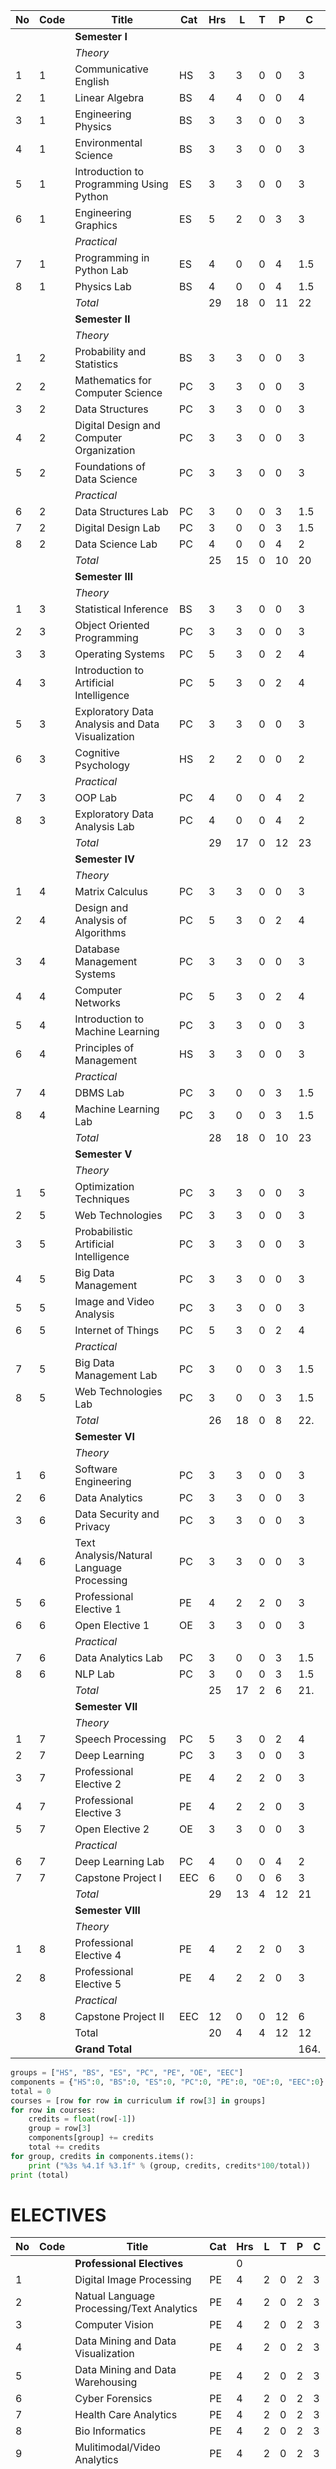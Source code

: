 #+NAME: curriculum
#+attr_latex: :environment longtable
#+attr_latex: :width 100% :centre
|----+------+--------------------------------------------------+-----+-----+----+---+----+------|
| No | Code | Title                                            | Cat | Hrs |  L | T |  P |    C |
|----+------+--------------------------------------------------+-----+-----+----+---+----+------|
|    |      | *Semester I*                                     |     |     |    |   |    |      |
|    |      | /Theory/                                         |     |     |    |   |    |      |
|  1 |    1 | Communicative English                            | HS  |   3 |  3 | 0 |  0 |    3 |
|  2 |    1 | Linear Algebra                                   | BS  |   4 |  4 | 0 |  0 |    4 |
|  3 |    1 | Engineering Physics                              | BS  |   3 |  3 | 0 |  0 |    3 |
|  4 |    1 | Environmental Science                            | BS  |   3 |  3 | 0 |  0 |    3 |
|  5 |    1 | Introduction to Programming Using Python         | ES  |   3 |  3 | 0 |  0 |    3 |
|  6 |    1 | Engineering Graphics                             | ES  |   5 |  2 | 0 |  3 |    3 |
|    |      | /Practical/                                      |     |     |    |   |    |      |
|  7 |    1 | Programming in Python Lab                        | ES  |   4 |  0 | 0 |  4 |  1.5 |
|  8 |    1 | Physics Lab                                      | BS  |   4 |  0 | 0 |  4 |  1.5 |
|----+------+--------------------------------------------------+-----+-----+----+---+----+------|
|    |      | /Total/                                          |     |  29 | 18 | 0 | 11 |   22 |
|----+------+--------------------------------------------------+-----+-----+----+---+----+------|
|    |      | *Semester II*                                    |     |     |    |   |    |      |
|    |      | /Theory/                                         |     |     |    |   |    |      |
|  1 |    2 | Probability and Statistics                       | BS  |   3 |  3 | 0 |  0 |    3 |
|  2 |    2 | Mathematics for Computer Science                 | PC  |   3 |  3 | 0 |  0 |    3 |
|  3 |    2 | Data Structures                                  | PC  |   3 |  3 | 0 |  0 |    3 |
|  4 |    2 | Digital Design and Computer Organization         | PC  |   3 |  3 | 0 |  0 |    3 |
|  5 |    2 | Foundations of Data Science                      | PC  |   3 |  3 | 0 |  0 |    3 |
|    |      | /Practical/                                      |     |     |    |   |    |      |
|  6 |    2 | Data Structures Lab                              | PC  |   3 |  0 | 0 |  3 |  1.5 |
|  7 |    2 | Digital Design Lab                               | PC  |   3 |  0 | 0 |  3 |  1.5 |
|  8 |    2 | Data Science Lab                                 | PC  |   4 |  0 | 0 |  4 |    2 |
|----+------+--------------------------------------------------+-----+-----+----+---+----+------|
|    |      | /Total/                                          |     |  25 | 15 | 0 | 10 |   20 |
|----+------+--------------------------------------------------+-----+-----+----+---+----+------|
|    |      | *Semester III*                                   |     |     |    |   |    |      |
|    |      | /Theory/                                         |     |     |    |   |    |      |
|  1 |    3 | Statistical Inference                            | BS  |   3 |  3 | 0 |  0 |    3 |
|  2 |    3 | Object Oriented Programming                      | PC  |   3 |  3 | 0 |  0 |    3 |
|  3 |    3 | Operating Systems                                | PC  |   5 |  3 | 0 |  2 |    4 |
|  4 |    3 | Introduction to Artificial Intelligence          | PC  |   5 |  3 | 0 |  2 |    4 |
|  5 |    3 | Exploratory Data Analysis and Data Visualization | PC  |   3 |  3 | 0 |  0 |    3 |
|  6 |    3 | Cognitive Psychology                             | HS  |   2 |  2 | 0 |  0 |    2 |
|    |      | /Practical/                                      |     |     |    |   |    |      |
|  7 |    3 | OOP Lab                                          | PC  |   4 |  0 | 0 |  4 |    2 |
|  8 |    3 | Exploratory Data Analysis Lab                    | PC  |   4 |  0 | 0 |  4 |    2 |
|----+------+--------------------------------------------------+-----+-----+----+---+----+------|
|    |      | /Total/                                          |     |  29 | 17 | 0 | 12 |   23 |
|----+------+--------------------------------------------------+-----+-----+----+---+----+------|
|    |      | *Semester IV*                                    |     |     |    |   |    |      |
|    |      | /Theory/                                         |     |     |    |   |    |      |
|  1 |    4 | Matrix Calculus                                  | PC  |   3 |  3 | 0 |  0 |    3 |
|  2 |    4 | Design and Analysis of Algorithms                | PC  |   5 |  3 | 0 |  2 |    4 |
|  3 |    4 | Database Management Systems                      | PC  |   3 |  3 | 0 |  0 |    3 |
|  4 |    4 | Computer Networks                                | PC  |   5 |  3 | 0 |  2 |    4 |
|  5 |    4 | Introduction to Machine Learning                 | PC  |   3 |  3 | 0 |  0 |    3 |
|  6 |    4 | Principles of Management                         | HS  |   3 |  3 | 0 |  0 |    3 |
|    |      | /Practical/                                      |     |     |    |   |    |      |
|  7 |    4 | DBMS Lab                                         | PC  |   3 |  0 | 0 |  3 |  1.5 |
|  8 |    4 | Machine Learning Lab                             | PC  |   3 |  0 | 0 |  3 |  1.5 |
|----+------+--------------------------------------------------+-----+-----+----+---+----+------|
|    |      | /Total/                                          |     |  28 | 18 | 0 | 10 |   23 |
|----+------+--------------------------------------------------+-----+-----+----+---+----+------|
|    |      | *Semester V*                                     |     |     |    |   |    |      |
|    |      | /Theory/                                         |     |     |    |   |    |      |
|  1 |    5 | Optimization Techniques                          | PC  |   3 |  3 | 0 |  0 |    3 |
|  2 |    5 | Web Technologies                                 | PC  |   3 |  3 | 0 |  0 |    3 |
|  3 |    5 | Probabilistic Artificial Intelligence            | PC  |   3 |  3 | 0 |  0 |    3 |
|  4 |    5 | Big Data Management                              | PC  |   3 |  3 | 0 |  0 |    3 |
|  5 |    5 | Image and Video Analysis                         | PC  |   3 |  3 | 0 |  0 |    3 |
|  6 |    5 | Internet of Things                               | PC  |   5 |  3 | 0 |  2 |    4 |
|    |      | /Practical/                                      |     |     |    |   |    |      |
|  7 |    5 | Big Data Management Lab                          | PC  |   3 |  0 | 0 |  3 |  1.5 |
|  8 |    5 | Web Technologies Lab                             | PC  |   3 |  0 | 0 |  3 |  1.5 |
|----+------+--------------------------------------------------+-----+-----+----+---+----+------|
|    |      | /Total/                                          |     |  26 | 18 | 0 |  8 |  22. |
|----+------+--------------------------------------------------+-----+-----+----+---+----+------|
|    |      | *Semester VI*                                    |     |     |    |   |    |      |
|    |      | /Theory/                                         |     |     |    |   |    |      |
|  1 |    6 | Software Engineering                             | PC  |   3 |  3 | 0 |  0 |    3 |
|  2 |    6 | Data Analytics                                   | PC  |   3 |  3 | 0 |  0 |    3 |
|  3 |    6 | Data Security and Privacy                        | PC  |   3 |  3 | 0 |  0 |    3 |
|  4 |    6 | Text Analysis/Natural Language Processing        | PC  |   3 |  3 | 0 |  0 |    3 |
|  5 |    6 | Professional Elective 1                          | PE  |   4 |  2 | 2 |  0 |    3 |
|  6 |    6 | Open Elective 1                                  | OE  |   3 |  3 | 0 |  0 |    3 |
|    |      | /Practical/                                      |     |     |    |   |    |      |
|  7 |    6 | Data Analytics Lab                               | PC  |   3 |  0 | 0 |  3 |  1.5 |
|  8 |    6 | NLP Lab                                          | PC  |   3 |  0 | 0 |  3 |  1.5 |
|----+------+--------------------------------------------------+-----+-----+----+---+----+------|
|    |      | /Total/                                          |     |  25 | 17 | 2 |  6 |  21. |
|----+------+--------------------------------------------------+-----+-----+----+---+----+------|
|    |      | *Semester VII*                                   |     |     |    |   |    |      |
|    |      | /Theory/                                         |     |     |    |   |    |      |
|  1 |    7 | Speech Processing                                | PC  |   5 |  3 | 0 |  2 |    4 |
|  2 |    7 | Deep Learning                                    | PC  |   3 |  3 | 0 |  0 |    3 |
|  3 |    7 | Professional Elective 2                          | PE  |   4 |  2 | 2 |  0 |    3 |
|  4 |    7 | Professional Elective 3                          | PE  |   4 |  2 | 2 |  0 |    3 |
|  5 |    7 | Open Elective 2                                  | OE  |   3 |  3 | 0 |  0 |    3 |
|    |      | /Practical/                                      |     |     |    |   |    |      |
|  6 |    7 | Deep Learning Lab                                | PC  |   4 |  0 | 0 |  4 |    2 |
|  7 |    7 | Capstone Project I                               | EEC |   6 |  0 | 0 |  6 |    3 |
|----+------+--------------------------------------------------+-----+-----+----+---+----+------|
|    |      | /Total/                                          |     |  29 | 13 | 4 | 12 |   21 |
|----+------+--------------------------------------------------+-----+-----+----+---+----+------|
|    |      | *Semester VIII*                                  |     |     |    |   |    |      |
|    |      | /Theory/                                         |     |     |    |   |    |      |
|  1 |    8 | Professional Elective 4                          | PE  |   4 |  2 | 2 |  0 |    3 |
|  2 |    8 | Professional Elective 5                          | PE  |   4 |  2 | 2 |  0 |    3 |
|    |      | /Practical/                                      |     |     |    |   |    |      |
|  3 |    8 | Capstone Project II                              | EEC |  12 |  0 | 0 | 12 |    6 |
|----+------+--------------------------------------------------+-----+-----+----+---+----+------|
|    |      | Total                                            |     |  20 |  4 | 4 | 12 |   12 |
|----+------+--------------------------------------------------+-----+-----+----+---+----+------|
|    |      | *Grand Total*                                    |     |     |    |   |    | 164. |
|----+------+--------------------------------------------------+-----+-----+----+---+----+------|
#+TBLFM: $5=vsum($+1..$+3);EN
#+TBLFM: @13$5..@13$9=vsum(@-9..@-4)+vsum(@-2..@-1)
#+TBLFM: @25$5..@25$9=vsum(@-9..@-5)+vsum(@-3..@-1)
#+TBLFM: @37$5..@37$9=vsum(@-9..@-4)+vsum(@-2..@-1)
#+TBLFM: @49$5..@49$9=vsum(@-9..@-4)+vsum(@-2..@-1)
#+TBLFM: @61$5..@61$9=vsum(@-9..@-4)+vsum(@-2..@-1)
#+TBLFM: @73$5..@73$9=vsum(@-9..@-4)+vsum(@-2..@-1)
#+TBLFM: @84$5..@84$9=vsum(@-8..@-4)+vsum(@-2..@-1)
#+TBLFM: @91$5..@91$9=vsum(@-4..@-3)+@-1
#+TBLFM: @92$9=@13+@25+@37+@49+@61+@73+@84+@91

#+name: process
# #+header: :colnames yes
#+begin_src python :var curriculum=curriculum :results output
groups = ["HS", "BS", "ES", "PC", "PE", "OE", "EEC"]
components = {"HS":0, "BS":0, "ES":0, "PC":0, "PE":0, "OE":0, "EEC":0}
total = 0
courses = [row for row in curriculum if row[3] in groups]
for row in courses:
    credits = float(row[-1])
    group = row[3]
    components[group] += credits
    total += credits
for group, credits in components.items():
    print ("%3s %4.1f %3.1f" % (group, credits, credits*100/total))
print (total)
#+end_src

#+RESULTS:
:  HS  8.0 4.9
:  BS 17.5 10.7
:  ES  7.5 4.6
:  PC 100.0 61.3
:  PE 15.0 9.2
:  OE  6.0 3.7
: EEC  9.0 5.5
: 163.0

#+latex: \newpage

* ELECTIVES
#+attr_latex: :environment longtable :align @{}p{.04\textwidth}p{.06\textwidth}p{.5\textwidth}p{.05\textwidth}p{.05\textwidth}p{.05\textwidth}p{.05\textwidth}p{.05\textwidth}p{.05\textwidth}
|----+------+-------------------------------------------+-----+-----+---+---+---+---|
| No | Code | Title                                     | Cat | Hrs | L | T | P | C |
|----+------+-------------------------------------------+-----+-----+---+---+---+---|
|    |      | *Professional Electives*                  |     |   0 |   |   |   |   |
|  1 |      | Digital Image Processing                  | PE  |   4 | 2 | 0 | 2 | 3 |
|  2 |      | Natual Language Processing/Text Analytics | PE  |   4 | 2 | 0 | 2 | 3 |
|  3 |      | Computer Vision                           | PE  |   4 | 2 | 0 | 2 | 3 |
|  4 |      | Data Mining and Data Visualization        | PE  |   4 | 2 | 0 | 2 | 3 |
|  5 |      | Data Mining and Data Warehousing          | PE  |   4 | 2 | 0 | 2 | 3 |
|  6 |      | Cyber Forensics                           | PE  |   4 | 2 | 0 | 2 | 3 |
|  7 |      | Health Care Analytics                     | PE  |   4 | 2 | 0 | 2 | 3 |
|  8 |      | Bio Informatics                           | PE  |   4 | 2 | 0 | 2 | 3 |
|  9 |      | Mulitimodal/Video Analytics               | PE  |   4 | 2 | 0 | 2 | 3 |
| 10 |      | Social Network Analytics                  | PE  |   4 | 2 | 0 | 2 | 3 |
| 11 |      | Speech Processing                         | PE  |   4 | 2 | 0 | 2 | 3 |
| 13 |      | Reinforcement Learning                    | PE  |   4 | 2 | 0 | 2 | 3 |
| 14 |      | Soft Computing                            | PE  |   4 | 2 | 0 | 2 | 3 |
| 15 |      | Multi Agent Systems                       | PE  |   4 | 2 | 0 | 2 | 3 |
| 16 |      | Functional Programming                    | PE  |   4 | 2 | 0 | 2 | 3 |
| 17 |      | Distributed Systems                       | PE  |   4 | 2 | 0 | 2 | 3 |
| 18 |      | Financial Analytics                       | PE  |   4 | 2 | 0 | 2 | 3 |
| 19 |      | GPU Computing                             | PE  |   4 | 2 | 0 | 2 | 3 |
| 20 |      | Robotics                                  | PE  |   4 | 2 | 0 | 2 | 3 |
| 21 |      | Information Retrieval                     | PE  |   4 | 2 | 0 | 2 | 3 |
| 22 |      | Bayesian Data Analysis                    | PE  |   4 | 2 | 0 | 2 | 3 |
| 23 |      | Sensor Data Analytics                     | PE  |   4 | 2 | 0 | 2 | 3 |
| 24 |      | Signals and Transforms                    | PE  |   4 | 2 | 0 | 2 | 3 |
|----+------+-------------------------------------------+-----+-----+---+---+---+---|
#+TBLFM: $5=vsum($+1..$+3);EN

